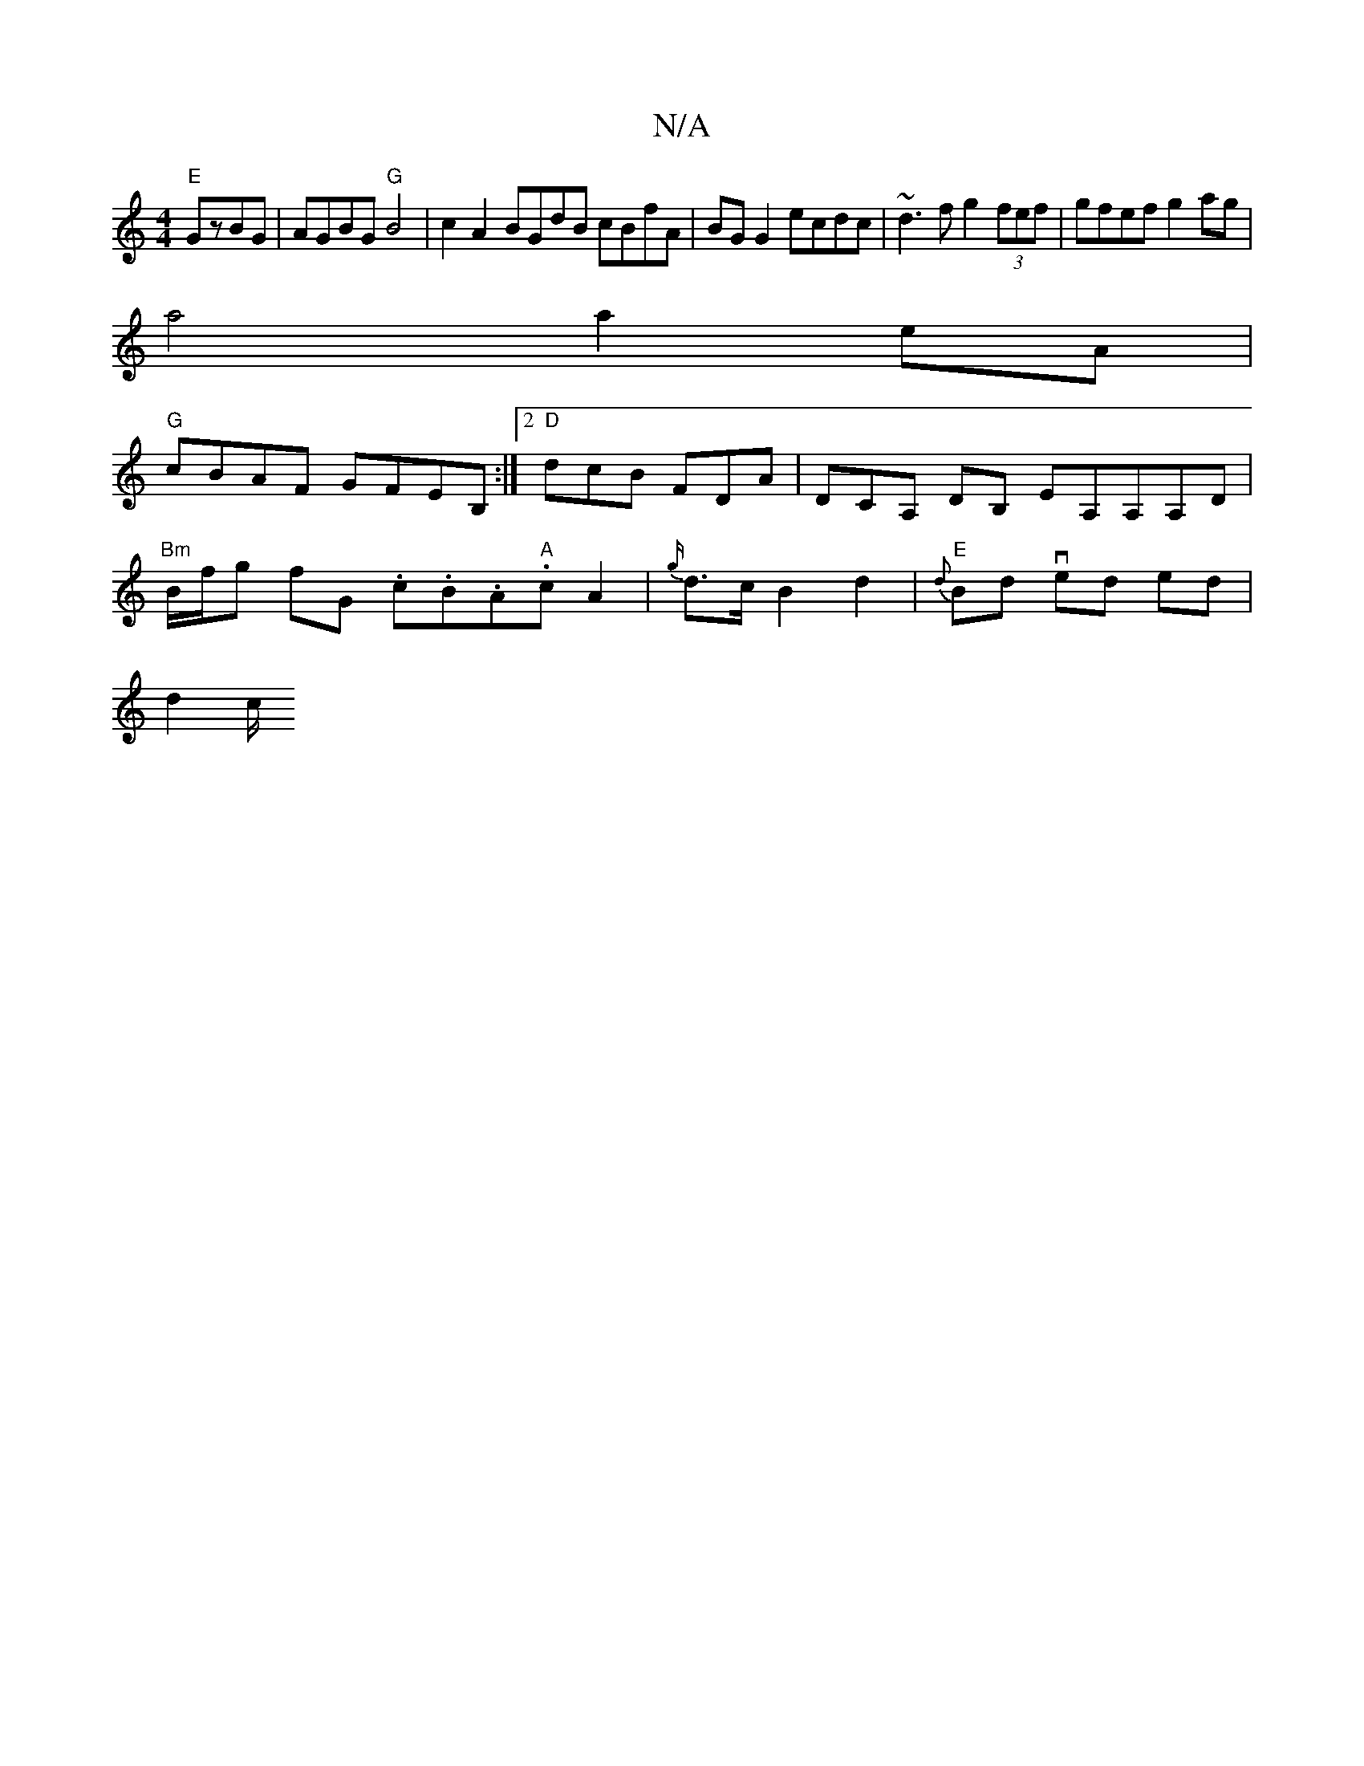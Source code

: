 X:1
T:N/A
M:4/4
R:N/A
K:Cmajor
"E"GzBG | AGBG "G"B4|c2A2 BGdB cBfA|BGG2 ecdc|~d3f g2 (3fef|gfef g2 ag|
a4 a2 eA|
"G"cBAF GFEB, :|2 "D"dcB FDA | DCA, DB, EA,A,A,D |
"Bm"B/f/g fG .c.B.A."A"c-A2|{g/}d>c B2d2| "E" {d}Bd ved- ed |
d2 c/